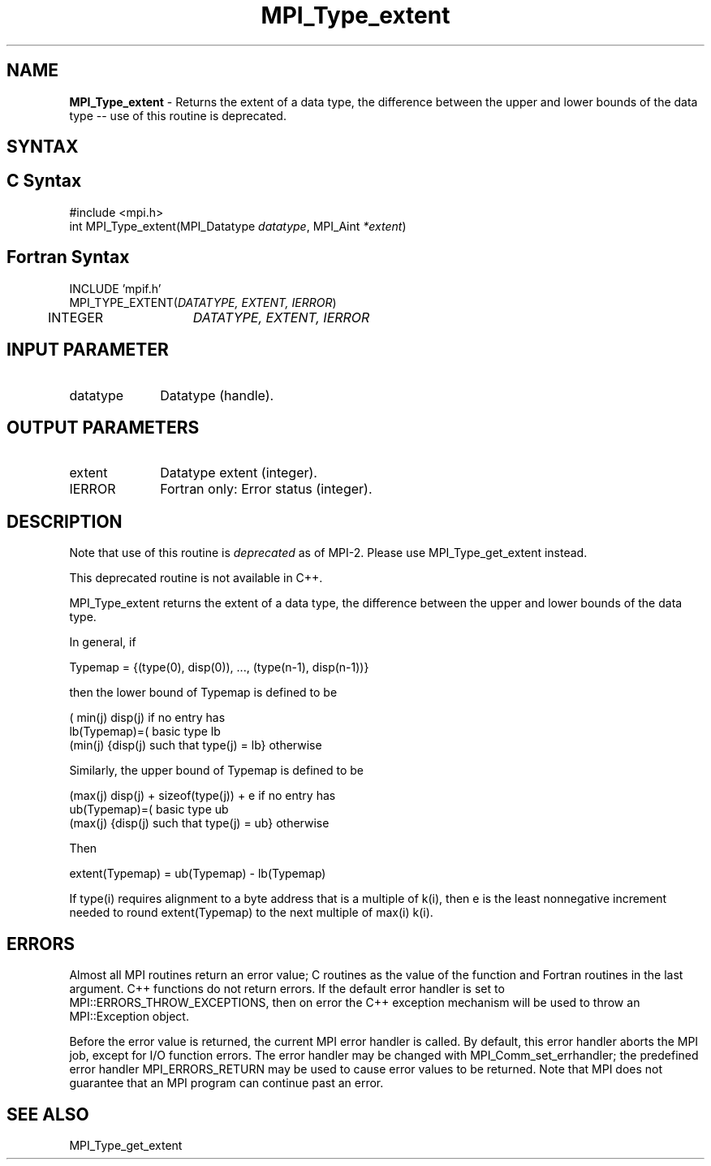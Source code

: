 .\" -*- nroff -*-
.\" Copyright 2010 Cisco Systems, Inc.  All rights reserved.
.\" Copyright 2006-2008 Sun Microsystems, Inc.
.\" Copyright (c) 1996 Thinking Machines Corporation
.\" $COPYRIGHT$
.TH MPI_Type_extent 3 "Dec 19, 2016" "1.10.5" "Open MPI"
.SH NAME
\fBMPI_Type_extent\fP \- Returns the extent of a data type, the difference between the upper and lower bounds of the data type -- use of this routine is deprecated.

.SH SYNTAX
.ft R
.SH C Syntax
.nf
#include <mpi.h>
int MPI_Type_extent(MPI_Datatype \fIdatatype\fP, MPI_Aint\fI *extent\fP)

.fi
.SH Fortran Syntax
.nf
INCLUDE 'mpif.h'
MPI_TYPE_EXTENT(\fIDATATYPE, EXTENT, IERROR\fP)
	INTEGER	\fIDATATYPE, EXTENT, IERROR\fP 


.fi
.SH INPUT PARAMETER
.ft R
.TP 1i
datatype      
Datatype (handle).
.sp
.SH OUTPUT PARAMETERS
.ft R
.TP 1i
extent      
Datatype extent (integer).
.sp
.ft R
.TP 1i
IERROR
Fortran only: Error status (integer). 

.SH DESCRIPTION
.ft R
Note that use of this routine is \fIdeprecated\fP as of MPI-2. Please use MPI_Type_get_extent instead. 
.sp
This deprecated routine is not available in C++. 
.sp
MPI_Type_extent returns the extent of a data type, the difference between the upper and lower bounds of the data type. 
.sp
In general, if
.sp
.nf
    Typemap = {(type(0), disp(0)), ..., (type(n-1), disp(n-1))}
.fi
.sp
then the lower bound of Typemap is defined to be 
.sp
.nf
              ( min(j) disp(j)                         if no entry has
  lb(Typemap)=(                                        basic type lb
              (min(j) {disp(j) such that type(j) = lb} otherwise

.fi
.sp
Similarly, the upper bound of Typemap is defined to be
.sp
.nf
              (max(j) disp(j) + sizeof(type(j)) + e    if no entry has
  ub(Typemap)=(                                        basic type ub
              (max(j) {disp(j) such that type(j) = ub} otherwise
.fi
.sp
Then 
.sp
.nf
    extent(Typemap) = ub(Typemap) - lb(Typemap)
.fi
.sp
If type(i) requires alignment to a byte address that is a multiple of k(i), then e is the least nonnegative increment needed to round extent(Typemap) to the next multiple of max(i) k(i). 

.SH ERRORS
Almost all MPI routines return an error value; C routines as the value of the function and Fortran routines in the last argument. C++ functions do not return errors. If the default error handler is set to MPI::ERRORS_THROW_EXCEPTIONS, then on error the C++ exception mechanism will be used to throw an MPI::Exception object.
.sp
Before the error value is returned, the current MPI error handler is
called. By default, this error handler aborts the MPI job, except for I/O function errors. The error handler may be changed with MPI_Comm_set_errhandler; the predefined error handler MPI_ERRORS_RETURN may be used to cause error values to be returned. Note that MPI does not guarantee that an MPI program can continue past an error.  

.SH SEE ALSO
.ft R
.sp
MPI_Type_get_extent
.br

